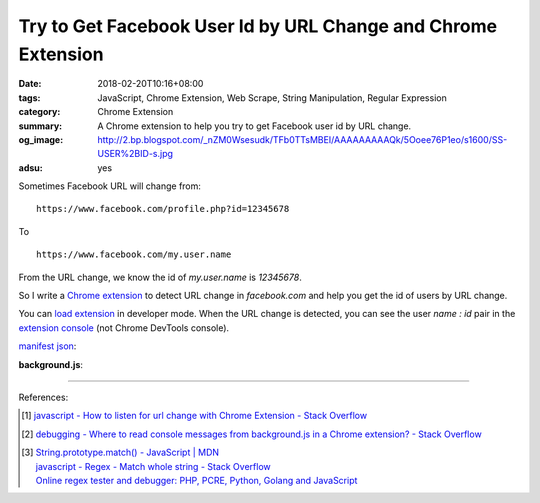 Try to Get Facebook User Id by URL Change and Chrome Extension
##############################################################

:date: 2018-02-20T10:16+08:00
:tags: JavaScript, Chrome Extension, Web Scrape, String Manipulation,
       Regular Expression
:category: Chrome Extension
:summary: A Chrome extension to help you try to get Facebook user id by URL
          change.
:og_image: http://2.bp.blogspot.com/_nZM0Wsesudk/TFb0TTsMBEI/AAAAAAAAAQk/5Ooee76P1eo/s1600/SS-USER%2BID-s.jpg
:adsu: yes


Sometimes Facebook URL will change from:

::

  https://www.facebook.com/profile.php?id=12345678

To

::

  https://www.facebook.com/my.user.name


From the URL change, we know the id of *my.user.name* is *12345678*.

So I write a `Chrome extension`_ to detect URL change in *facebook.com* and help
you get the id of users by URL change.

You can `load extension`_ in developer mode. When the URL change is detected,
you can see the user *name : id* pair in the `extension console`_ (not Chrome
DevTools console).

`manifest json`_:

.. show_github_file:: siongui userpages content/code/javascript/fb-url-change/manifest.json

**background.js**:

.. show_github_file:: siongui userpages content/code/javascript/fb-url-change/eventPage.js

----

.. adsu:: 2

References:

.. [1] `javascript - How to listen for url change with Chrome Extension - Stack Overflow <https://stackoverflow.com/questions/34957319/how-to-listen-for-url-change-with-chrome-extension>`_
.. [2] `debugging - Where to read console messages from background.js in a Chrome extension? - Stack Overflow <https://stackoverflow.com/questions/10257301/where-to-read-console-messages-from-background-js-in-a-chrome-extension>`_
.. [3] | `String.prototype.match() - JavaScript | MDN <https://developer.mozilla.org/en-US/docs/Web/JavaScript/Reference/Global_Objects/String/match>`_
       | `javascript - Regex - Match whole string - Stack Overflow <https://stackoverflow.com/questions/6298566/regex-match-whole-string>`_
       | `Online regex tester and debugger: PHP, PCRE, Python, Golang and JavaScript <https://regex101.com/>`_

.. _Chrome extension: https://www.google.com/search?q=Chrome+Extension
.. _manifest json: https://developer.chrome.com/extensions/manifest
.. _load extension: https://developer.chrome.com/extensions/getstarted#unpacked
.. _extension console: https://stackoverflow.com/a/10258029
